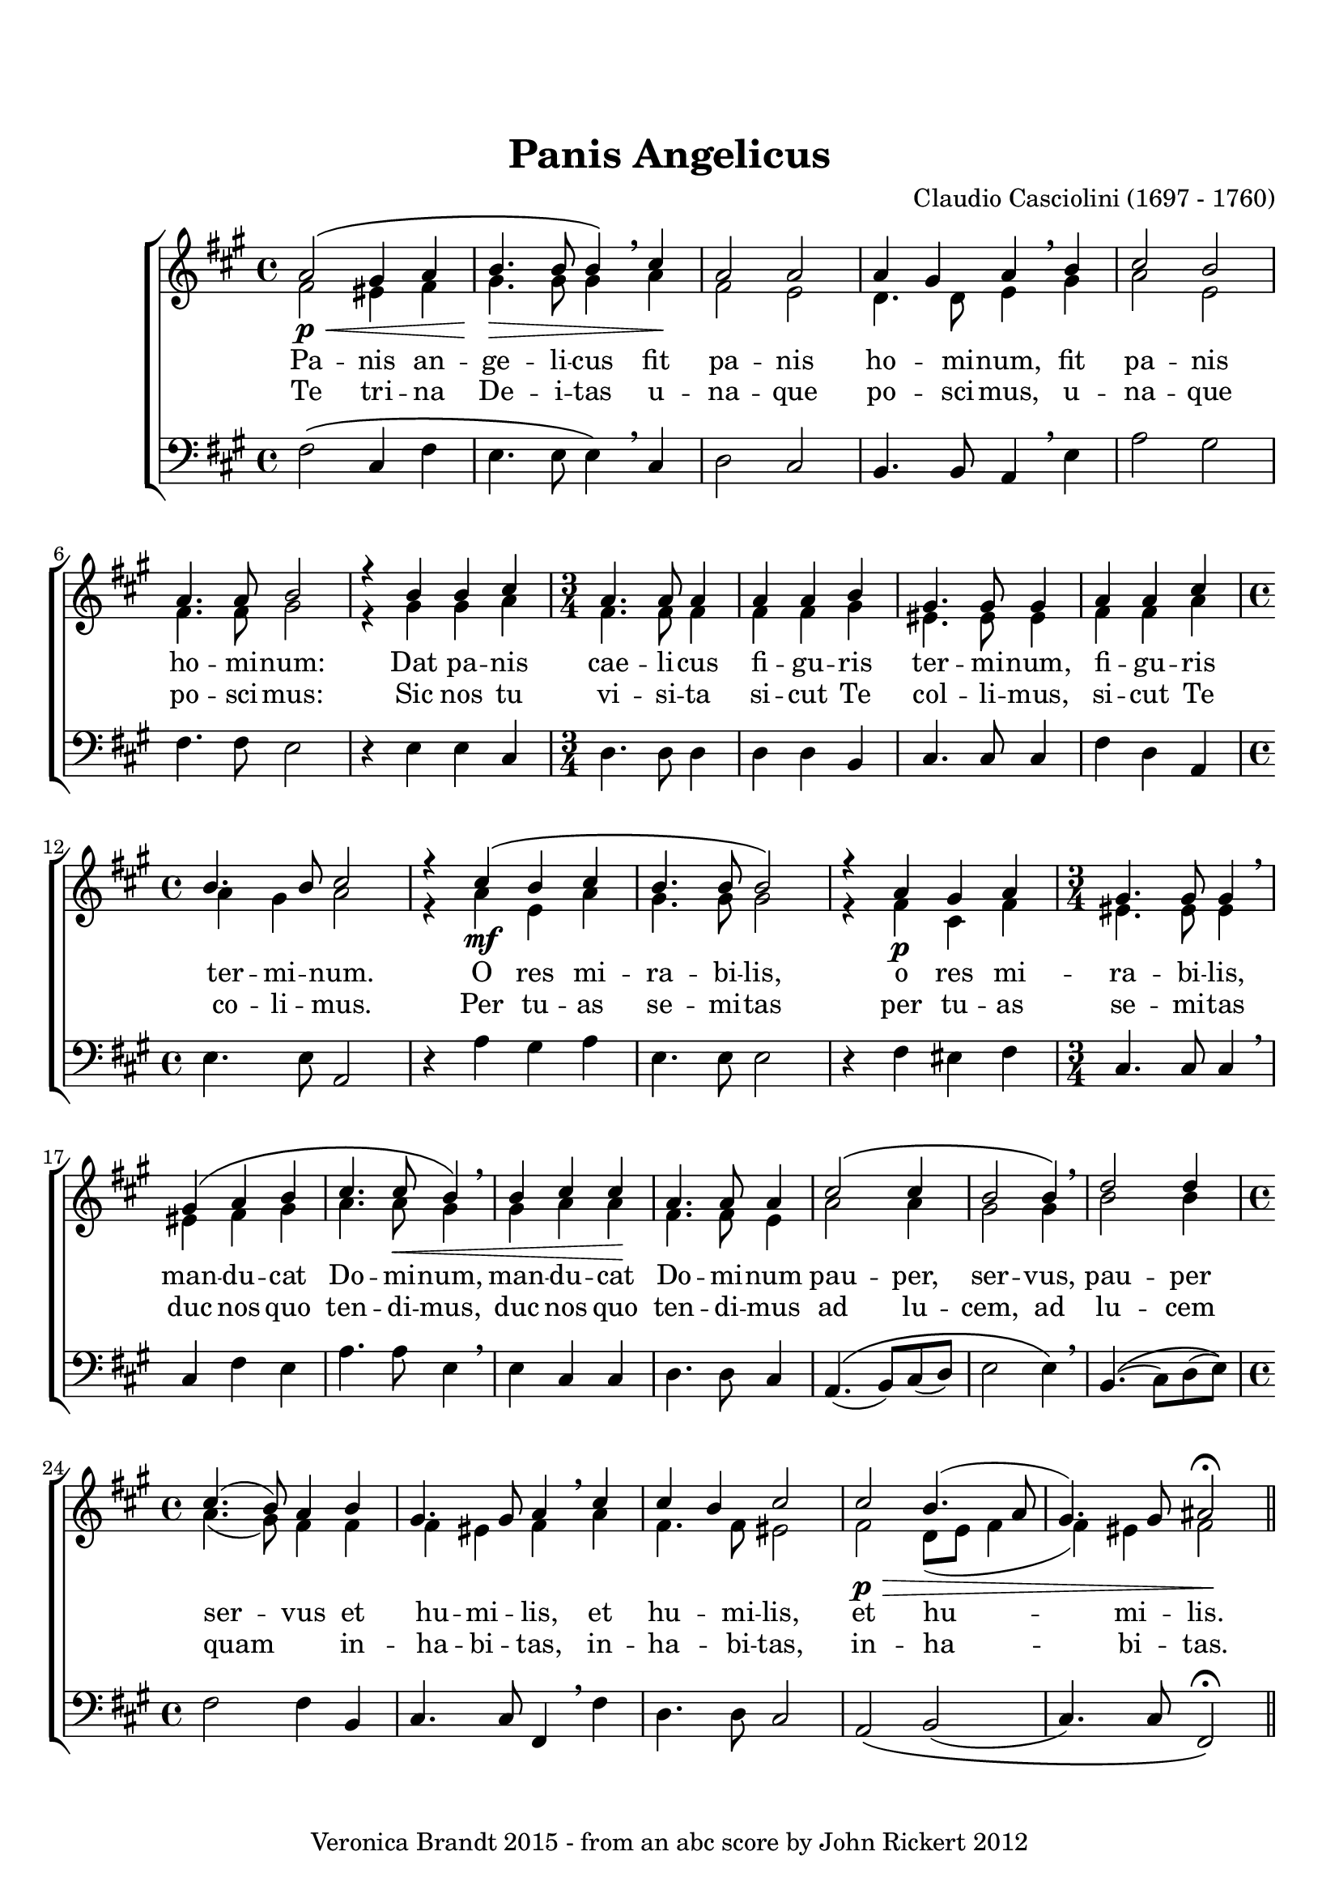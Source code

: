 \version "2.18.0"
\paper {
 system-count = #5
 top-margin = 20
}
\header {
	editor = "Padre Giuseppe Baini (1775 - 1844)"
        composer = "Claudio Casciolini (1697 - 1760)"
	crossRefNumber = "1"
	footnotes = ""
	tagline = "Veronica Brandt 2015 - from an abc score by John Rickert 2012"
	title = "Panis Angelicus"
}
wordsBVA = \lyricmode {
Pa -- nis an -- ge -- li -- cus fit pa -- nis ho -- mi -- num, fit pa -- nis 
ho -- mi -- num: Dat pa -- nis cae -- li -- cus fi -- gu -- ris ter -- mi -- num,  
fi -- gu -- ris ter -- mi -- num. O res mi -- ra -- bi -- lis,  
o res mi -- ra -- bi -- lis, man -- du -- cat Do -- mi -- num, man -- du -- cat  
Do -- mi -- num pau -- per, ser -- vus, pau -- per ser -- vus et  
hu -- mi -- lis, et hu -- mi -- lis, et hu -- mi -- lis.  
}
wordsBVB = \lyricmode {
Te tri -- na De -- i -- tas u -- na -- que po -- sci -- mus, u -- na -- que 
po -- sci -- mus: Sic nos tu vi -- si -- ta si -- cut Te col -- li -- mus,  
si -- cut Te co -- li -- mus. Per tu -- as se -- mi -- tas  
per tu -- as se -- mi -- tas duc nos quo ten -- di -- mus, duc nos quo  
ten -- di -- mus ad lu -- cem, ad lu -- cem quam _ in --  
ha -- bi -- tas, in -- ha -- bi -- tas, in -- ha -- bi -- tas.  
}
voiceB =  {
\set Score.defaultBarType = ""
\set Score.automaticBars = ##f
\clef treble
 g'2\p\<\(    fis'4    g'4    \bar "|"
 a'4.\>    a'8    a'4\)  \breathe  b'4\!    \bar "|" 
 g'2    g'2    \bar "|" 
 g'4    fis'4    g'4 \breathe   a'4    \bar "|"  
 b'2    a'2  \bar "|"  
 g'4. g'8    a'2    \bar "|"  
 r4   a'4    a'4    b'4    \bar "|"  
\time 3/4 g'4. g'8    g'4    \bar "|"  
 g'4  g'4    a'4    \bar "|"  
 fis'4. fis'8    fis'4  \bar "|" 
 g'4    g'4    b'4    \bar "|"  
\time 4/4 a'4.    a'8    b'2  \bar "|"  
 r4   b'4\mf\(    a'4    b'4    \bar "|"  
 a'4.    a'8    a'2\)  \bar "|"   
 r4   g'4    fis'4    g'4    \bar "|"  
\time 3/4 fis'4.    fis'8    fis'4 \breathe   \bar "|"   
 fis'4\(    g'4    a'4    \bar "|"  
 b'4.    b'8\<    a'4\) \breathe    \bar "|"  
 a'4  b'4  b'4\!    \bar "|"  
 g'4.    g'8    g'4    \bar "|"  
 b'2\(    b'4    \bar "|"   
a'2    a'4\) \breathe    \bar "|"  
 c''2    c''4    \bar "|"  
\time 4/4 b'4.(   a'8)  g'4  a'4  \bar "|"  
 fis'4.    fis'8    g'4 \breathe   b'4    \bar "|"  
 b'4    a'4    b'2 \bar "|"  
 b'2\p\>    a'4. (   g'8  \bar "|"  
 fis'4.  -)   fis'8  gis'2\fermata\! \bar "||"
}
voiceC =  {
\clef "treble"
 % for MIDI reasons
 e'2    dis'4    e'4    \bar "|"   fis'4.    fis'8    fis'4 \breathe   g'4    \bar "|"  
 e'2    d'2    \bar "|"   c'4.    c'8    d'4 \breathe   fis'4    \bar "|"   g'2    d'2  
\bar "|"   e'4.    e'8    fis'2    \bar "|"  
 r4   fis'4    fis'4    g'4    
\bar "|"   e'4.    e'8    e'4    \bar "|"   e'4    e'4    fis'4    \bar "|"   
dis'4.    dis'8    dis'4    \bar "|"   e'4    e'4    g'4    \bar "|"   g'4    
fis'4    g'2    \bar "|"  
 r4   g'4  d'4    g'4    \bar "|"   fis'4.    fis'8 
   fis'2  \bar "|"  
 r4   e'4\p    b4    e'4    \bar "|"   dis'4.    dis'8    
dis'4  \breathe  \bar "|"   dis'4    e'4    fis'4    \bar "|"   g'4.    g'8    fis'4   \breathe
\bar "|"   fis'4    g'4    g'4    \bar "|"   e'4.    e'8    d'4    \bar "|"   
g'2    g'4    \bar "|"   fis'2    fis'4  \breathe  \bar "|"   a'2    a'4    \bar "|"   
g'4. (   fis'8  -)   e'4    e'4    \bar "|"   e'4    dis'4    e'4 \breathe   g'4  
\bar "|"   e'4.    e'8    dis'2  \bar "|"   e'2    c'8 (   d'8    e'4 
\bar "|"   e'4  -)   dis'4  e'2
}
voiceD =  {
\clef "bass"
 e''2\(    b'4    e''4    \bar "|"   d''4.    d''8    d''4\) \breathe    b'4    \bar "|"   
c''2    b'2    \bar "|"   a'4.    a'8    g'4  \breathe  d''4    \bar "|"   g''2    
fis''2  \bar "|"   e''4.    e''8    d''2    \bar "|"   r4   d''4    d''4    b'4 
   \bar "|"   c''4.    c''8    c''4    \bar "|"   c''4    c''4    a'4    
\bar "|"   b'4.    b'8    b'4    \bar "|"   e''4    c''4    g'4    \bar "|"   
d''4.    d''8    g'2    \bar "|"  
 r4   g''4    fis''4    g''4    \bar "|"   
d''4.    d''8    d''2  \bar "|"  
 r4   e''4    dis''4    e''4    \bar "|"   
b'4.    b'8    b'4  \breathe  \bar "|"   b'4    e''4    d''4    \bar "|"   g''4.    
g''8    d''4  \breathe  \bar "|"   d''4    b'4    b'4    \bar "|"   c''4.    c''8    
b'4    \bar "|"   g'4.\( (   a'8  -)   b'8 (   c''8  -)   \bar "|"   d''2    d''4\) 
 \breathe  \bar "|"   a'4.\( (   b'8  -)   c''8 (   d''8\)  -) \bar "|"   e''2    e''4    
a'4    \bar "|"   b'4.    b'8    e'4 \breathe    e''4    \bar "|"   c''4.    c''8    b'2 
   \bar "|"   g'2\(    a'2 (   \bar "|"   b'4.) b'8 e'2\)\fermata 
}
voicedefault =  {
\set Score.defaultBarType = ""

 %  Time
 \time 4/4 %  Tempo
 % %staves [(1 2) 3]
 %  Key 
 \key e \minor %  Parentheses mean to tie the notes together

}

\score{
\transpose g a
 \new ChoirStaff
    <<
     \new Staff = "troubles" <<
      \set Staff.midiInstrument = #"choir aahs"
        \new Voice = "sopranos" \with {
midiMinimumVolume = #0.7
midiMaximumVolume = #1.0
} {
            \voiceOne
	    \voicedefault
	    \voiceB 
	}
        \new Voice = "altos"  \with {
midiMinimumVolume = #0.7
midiMaximumVolume = #1.0
}{
            \voiceTwo
	    \voicedefault
	    \voiceC 
	}
      >>
      \new Lyrics = "altos"
      \new Lyrics = "nextverse"
     \new Staff = "bottoms" <<
      \set Staff.midiInstrument = #"choir aahs"
       \new Voice = "deeps"  \with {
midiMinimumVolume = #0.7
midiMaximumVolume = #1.0
}{
	    \voicedefault
\transpose c'' c {
	    \voiceD } 
	}
     >>
  \context Lyrics = "altos" \lyricsto "altos" \wordsBVA
  \context Lyrics = "nextverse" \lyricsto "altos" \wordsBVB
    >>
	\layout {
	}
	\midi {
         \context {
           \Staff
           \remove "Staff_performer"
         }
         \context {
           \Voice
           \consists "Staff_performer"
         }
        \tempo 4 = 80
        }
}
